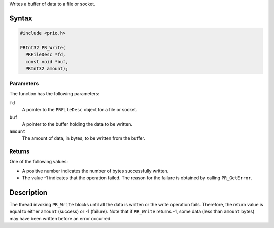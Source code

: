 Writes a buffer of data to a file or socket.

.. _Syntax:

Syntax
------

.. code:: eval

   #include <prio.h>

   PRInt32 PR_Write(
     PRFileDesc *fd,
     const void *buf,
     PRInt32 amount);

.. _Parameters:

Parameters
~~~~~~~~~~

The function has the following parameters:

``fd``
   A pointer to the ``PRFileDesc`` object for a file or socket.
``buf``
   A pointer to the buffer holding the data to be written.
``amount``
   The amount of data, in bytes, to be written from the buffer.

.. _Returns:

Returns
~~~~~~~

One of the following values:

-  A positive number indicates the number of bytes successfully written.
-  The value -1 indicates that the operation failed. The reason for the
   failure is obtained by calling ``PR_GetError``.

.. _Description:

Description
-----------

The thread invoking ``PR_Write`` blocks until all the data is written or
the write operation fails. Therefore, the return value is equal to
either ``amount`` (success) or -1 (failure). Note that if ``PR_Write``
returns -1, some data (less than ``amount`` bytes) may have been written
before an error occurred.

